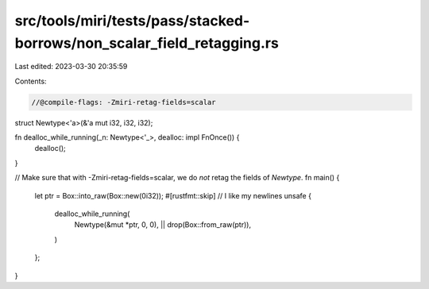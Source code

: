 src/tools/miri/tests/pass/stacked-borrows/non_scalar_field_retagging.rs
=======================================================================

Last edited: 2023-03-30 20:35:59

Contents:

.. code-block:: rs

    //@compile-flags: -Zmiri-retag-fields=scalar

struct Newtype<'a>(&'a mut i32, i32, i32);

fn dealloc_while_running(_n: Newtype<'_>, dealloc: impl FnOnce()) {
    dealloc();
}

// Make sure that with -Zmiri-retag-fields=scalar, we do *not* retag the fields of `Newtype`.
fn main() {
    let ptr = Box::into_raw(Box::new(0i32));
    #[rustfmt::skip] // I like my newlines
    unsafe {
        dealloc_while_running(
            Newtype(&mut *ptr, 0, 0),
            || drop(Box::from_raw(ptr)),
        )
    };
}


